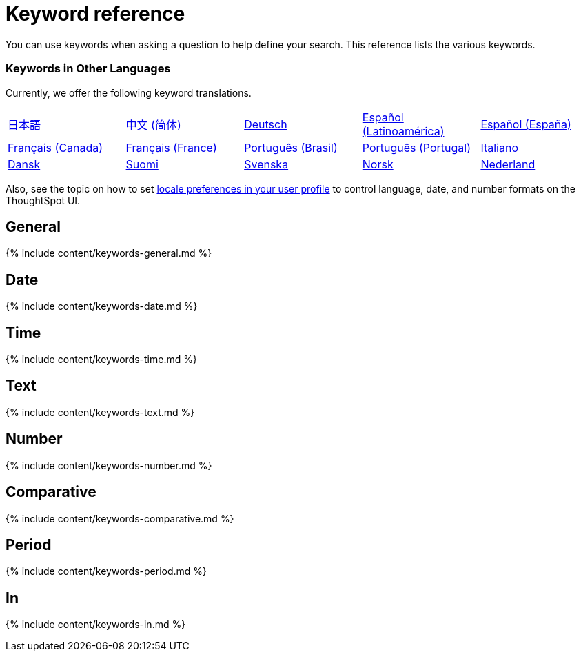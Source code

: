 = Keyword reference
:last_updated: 11/19/2019
:linkattrs:
:experimental:
:page-aliases: /reference/keywords.adoc
:description: Use keywords to help define a search.


You can use keywords when asking a question to help define your search.
This reference lists the various keywords.

=== Keywords in Other Languages

Currently, we offer the following keyword translations.

////
| [日本語]({{ site.baseurl }}/reference/keywords-ja-JP.html) | [Deutsch]({{ site.baseurl }}/reference/keywords-de-DE.html) |

 | **[日本語]({{ site.baseurl }}/reference/keywords-ja-JP.html)** |   | **[中文 (简体)]({{ site.baseurl }}/reference/keywords-translate/keywords-zh-CN.html)** | **[Deutsch]({{ site.baseurl }}/reference/keywords-de-DE.html)** | **[Español (latín)]({{ site.baseurl }}/reference/keywords-es-US.html)** | **[Français (Canada)]({{ site.baseurl }}/reference/keywords-fr-CA.html)** | **[Français (France)]({{ site.baseurl }}/reference/keywords-fr-FR.html)** | **[Português (Brasil)]({{ site.baseurl }}/reference/keywords-pt-BR.html)** |
////

[cols=5*]
|===
| xref:keywords-ja-JP.adoc[日本語]
| xref:keywords-zh-CN.adoc[中文 (简体)]
| xref:keywords-de-DE.adoc[Deutsch]
| xref:keywords-es-US.adoc[Español (Latinoamérica)]
| xref:keywords-es-ES.adoc[Español (España)]

| xref:keywords-fr-CA.adoc[Français (Canada)]
| xref:keywords-fr-FR.adoc[Français (France)]
| xref:keywords-pt-BR.adoc[Português (Brasil)]
| xref:keywords-pt-PT.adoc[Português (Portugal)]
| xref:keywords-it-IT.adoc[Italiano]

| xref:keywords-da-DK.adoc[Dansk]
| xref:keywords-fi-FI.adoc[Suomi]
| xref:keywords-sv-SE.adoc[Svenska]
| xref:keywords-nb-NO.adoc[Norsk]
| xref:keywords-nl-NL.adoc[Nederland]
|===

Also, see the topic on how to set xref:user-profile.adoc[locale preferences in your user profile] to control language, date, and number formats on the ThoughtSpot UI.

== General

{% include content/keywords-general.md %}

== Date

{% include content/keywords-date.md %}

== Time

{% include content/keywords-time.md %}

== Text

{% include content/keywords-text.md %}

== Number

{% include content/keywords-number.md %}

== Comparative

{% include content/keywords-comparative.md %}

== Period

{% include content/keywords-period.md %}

== In

{% include content/keywords-in.md %}

////
## Help

{% include content/keywords-help.md %}
////
